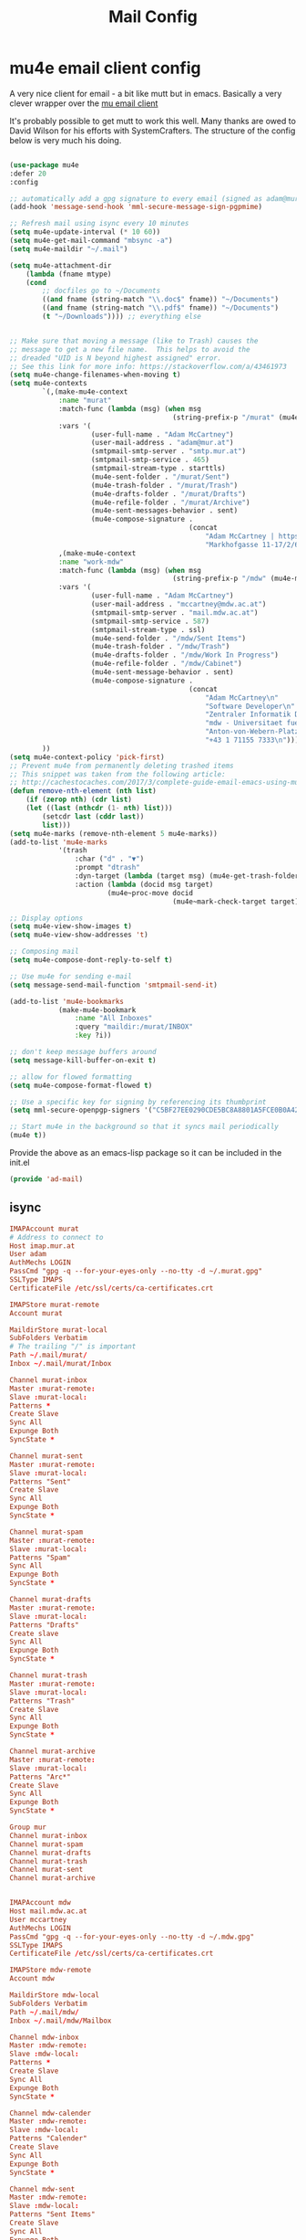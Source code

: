 #+TITLE: Mail Config
#+PROPERTY: header-args :mkdirp yes

* mu4e email client config

A very nice client for email - a bit like mutt but in emacs. 
Basically a very clever wrapper over the [[https://www.djcbsoftware.nl/code/mu/][mu email client]]

It's probably possible to get mutt to work this well. Many thanks are
owed to David Wilson for his efforts with SystemCrafters. The structure
of the config below is very much his doing.


#+begin_src emacs-lisp :tangle .emacs.d/lisp/ad-mail.el

    (use-package mu4e
    :defer 20
    :config

    ;; automatically add a gpg signature to every email (signed as adam@mur.at) 
    (add-hook 'message-send-hook 'mml-secure-message-sign-pgpmime)

    ;; Refresh mail using isync every 10 minutes
    (setq mu4e-update-interval (* 10 60))
    (setq mu4e-get-mail-command "mbsync -a")
    (setq mu4e-maildir "~/.mail")

    (setq mu4e-attachment-dir
        (lambda (fname mtype)
        (cond 
            ;; docfiles go to ~/Documents
            ((and fname (string-match "\\.doc$" fname)) "~/Documents")
            ((and fname (string-match "\\.pdf$" fname)) "~/Documents")
            (t "~/Downloads")))) ;; everything else


    ;; Make sure that moving a message (like to Trash) causes the
    ;; message to get a new file name.  This helps to avoid the
    ;; dreaded "UID is N beyond highest assigned" error.
    ;; See this link for more info: https://stackoverflow.com/a/43461973
    (setq mu4e-change-filenames-when-moving t)
    (setq mu4e-contexts
            `(,(make-mu4e-context
                :name "murat"
                :match-func (lambda (msg) (when msg
                                            (string-prefix-p "/murat" (mu4e-message-field msg :maildir))))
                :vars '(
                        (user-full-name . "Adam McCartney")
                        (user-mail-address . "adam@mur.at")
                        (smtpmail-smtp-server . "smtp.mur.at")
                        (smtpmail-smtp-service . 465)
                        (smtpmail-stream-type . starttls)
                        (mu4e-sent-folder . "/murat/Sent")
                        (mu4e-trash-folder . "/murat/Trash")
                        (mu4e-drafts-folder . "/murat/Drafts")
                        (mu4e-refile-folder . "/murat/Archive")
                        (mu4e-sent-messages-behavior . sent)
                        (mu4e-compose-signature .
                                                (concat
                                                    "Adam McCartney | https://admccartney.mur.at \n"
                                                    "Markhofgasse 11-17/2/6 1030 Vienna\n"))))
                ,(make-mu4e-context
                :name "work-mdw"
                :match-func (lambda (msg) (when msg
                                            (string-prefix-p "/mdw" (mu4e-message-field msg :maildir))))
                :vars '(
                        (user-full-name . "Adam McCartney")
                        (user-mail-address . "mccartney@mdw.ac.at")
                        (smtpmail-smtp-server . "mail.mdw.ac.at")
                        (smtpmail-smtp-service . 587)
                        (smtpmail-stream-type . ssl)
                        (mu4e-send-folder . "/mdw/Sent Items")
                        (mu4e-trash-folder . "/mdw/Trash")
                        (mu4e-drafts-folder . "/mdw/Work In Progress")
                        (mu4e-refile-folder . "/mdw/Cabinet")
                        (mu4e-sent-message-behavior . sent)
                        (mu4e-compose-signature .
                                                (concat
                                                    "Adam McCartney\n"
                                                    "Software Developer\n"
                                                    "Zentraler Informatik Dienst (ZID)\n"
                                                    "mdw - Universitaet fuer Musik und darstellende Kunst Wien\n"
                                                    "Anton-von-Webern-Platz 1, 1030 Wien\n"
                                                    "+43 1 71155 7333\n"))))
            ))
    (setq mu4e-context-policy 'pick-first)
    ;; Prevent mu4e from permanently deleting trashed items
    ;; This snippet was taken from the following article:
    ;; http://cachestocaches.com/2017/3/complete-guide-email-emacs-using-mu-and-/
    (defun remove-nth-element (nth list)
        (if (zerop nth) (cdr list)
        (let ((last (nthcdr (1- nth) list)))
            (setcdr last (cddr last))
            list)))
    (setq mu4e-marks (remove-nth-element 5 mu4e-marks))
    (add-to-list 'mu4e-marks
                '(trash
                    :char ("d" . "▼")
                    :prompt "dtrash"
                    :dyn-target (lambda (target msg) (mu4e-get-trash-folder msg))
                    :action (lambda (docid msg target)
                            (mu4e~proc-move docid
                                            (mu4e~mark-check-target target) "-N"))))

    ;; Display options
    (setq mu4e-view-show-images t)
    (setq mu4e-view-show-addresses 't)

    ;; Composing mail
    (setq mu4e-compose-dont-reply-to-self t)

    ;; Use mu4e for sending e-mail
    (setq message-send-mail-function 'smtpmail-send-it)

    (add-to-list 'mu4e-bookmarks
                (make-mu4e-bookmark
                    :name "All Inboxes"
                    :query "maildir:/murat/INBOX"
                    :key ?i))

    ;; don't keep message buffers around
    (setq message-kill-buffer-on-exit t)

    ;; allow for flowed formatting
    (setq mu4e-compose-format-flowed t)

    ;; Use a specific key for signing by referencing its thumbprint
    (setq mml-secure-openpgp-signers '("C5BF27EE0290CDE5BC8A8801A5FCE0B0A42EFDA8"))

    ;; Start mu4e in the background so that it syncs mail periodically
    (mu4e t))

#+end_src

Provide the above as an emacs-lisp package so it can be included in the init.el

    #+begin_src emacs-lisp :tangle .emacs.d/lisp/ad-mail.el
    (provide 'ad-mail)
    #+end_src


** isync 

#+begin_src conf :tangle .mbsyncrc
    IMAPAccount murat 
    # Address to connect to
    Host imap.mur.at
    User adam 
    AuthMechs LOGIN
    PassCmd "gpg -q --for-your-eyes-only --no-tty -d ~/.murat.gpg"
    SSLType IMAPS
    CertificateFile /etc/ssl/certs/ca-certificates.crt

    IMAPStore murat-remote
    Account murat

    MaildirStore murat-local
    SubFolders Verbatim
    # The trailing "/" is important
    Path ~/.mail/murat/
    Inbox ~/.mail/murat/Inbox

    Channel murat-inbox
    Master :murat-remote:
    Slave :murat-local:
    Patterns *
    Create Slave
    Sync All
    Expunge Both
    SyncState *

    Channel murat-sent
    Master :murat-remote:
    Slave :murat-local:
    Patterns "Sent"
    Create Slave
    Sync All
    Expunge Both
    SyncState *

    Channel murat-spam
    Master :murat-remote:
    Slave :murat-local:
    Patterns "Spam"
    Sync All
    Expunge Both
    SyncState *

    Channel murat-drafts
    Master :murat-remote:
    Slave :murat-local:
    Patterns "Drafts"
    Create slave
    Sync All
    Expunge Both
    SyncState *

    Channel murat-trash
    Master :murat-remote:
    Slave :murat-local:
    Patterns "Trash"
    Create Slave
    Sync All
    Expunge Both
    SyncState *

    Channel murat-archive
    Master :murat-remote:
    Slave :murat-local:
    Patterns "Arc*"
    Create Slave
    Sync All
    Expunge Both
    SyncState *

    Group mur
    Channel murat-inbox
    Channel murat-spam
    Channel murat-drafts
    Channel murat-trash
    Channel murat-sent
    Channel murat-archive


    IMAPAccount mdw
    Host mail.mdw.ac.at
    User mccartney
    AuthMechs LOGIN
    PassCmd "gpg -q --for-your-eyes-only --no-tty -d ~/.mdw.gpg"
    SSLType IMAPS
    CertificateFile /etc/ssl/certs/ca-certificates.crt

    IMAPStore mdw-remote
    Account mdw

    MaildirStore mdw-local
    SubFolders Verbatim
    Path ~/.mail/mdw/
    Inbox ~/.mail/mdw/Mailbox

    Channel mdw-inbox
    Master :mdw-remote:
    Slave :mdw-local:
    Patterns *
    Create Slave
    Sync All
    Expunge Both
    SyncState *

    Channel mdw-calender
    Master :mdw-remote:
    Slave :mdw-local:
    Patterns "Calender"
    Create Slave
    Sync All
    Expunge Both
    SyncState *

    Channel mdw-sent
    Master :mdw-remote:
    Slave :mdw-local:
    Patterns "Sent Items"
    Create Slave
    Sync All
    Expunge Both
    SyncState *

    Channel mdw-drafts
    Master :mdw-remote:
    Slave :mdw-local:
    Patterns "Work In Progress"
    Create Slave
    Sync All
    Expunge Both
    SyncState *

    Channel mdw-archive
    Master :mdw-remote:
    Slave :mdw-local:
    Patterns "Cabinet"
    Create Slave
    Sync All
    Expunge Both
    SyncState *

    Channel mdw-trash
    Master :mdw-remote:
    Slave :mdw-local:
    Patterns "Trash"
    Create Slave
    Sync All
    Expunge Both
    SyncState *

    Group mdw
    Channel mdw-inbox
    Channel mdw-sent
    Channel mdw-drafts
    Channel mdw-archive
    Channel mdw-trash
#+end_src

* Dependencies 

Add a few packages to the manifests.

#+begin_src shell :tangle .config/debian/manifests/mail
mu
isync
#+end_src
